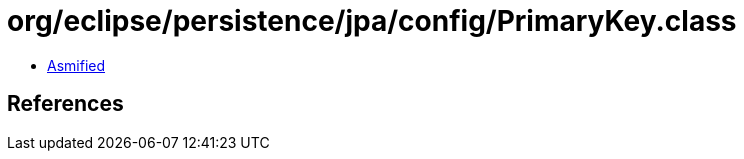 = org/eclipse/persistence/jpa/config/PrimaryKey.class

 - link:PrimaryKey-asmified.java[Asmified]

== References

